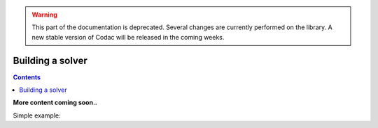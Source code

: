 .. _sec-manual-solver:

.. warning::
  
  This part of the documentation is deprecated. Several changes are currently performed on the library.
  A new stable version of Codac will be released in the coming weeks.

*****************
Building a solver
*****************

.. contents::

**More content coming soon..**

Simple example:

.. tabs::

  .. code-tab:: py

    ctc_plus = CtcFunction(Function("a", "b", "c", "a+b-c"))
    a = Interval(0,1)
    b = Interval(-1,1)
    c = Interval(1.5,2)

    cn = ContractorNetwork()
    cn.add(ctc_plus, [a, b, c])
    cn.contract()

    # a == [0.5,1]
    # b == [0.5,1]
    # c == [1.5,2]

  .. code-tab:: c++

    CtcFunction ctc_plus(Function("a", "b", "c", "a+b-c"));
    Interval a(0,1), b(-1,1), c(1.5,2);

    ContractorNetwork cn;
    cn.add(ctc_plus, {a, b, c}); 
    cn.contract();

    // a == [0.5,1]
    // b == [0.5,1]
    // c == [1.5,2]